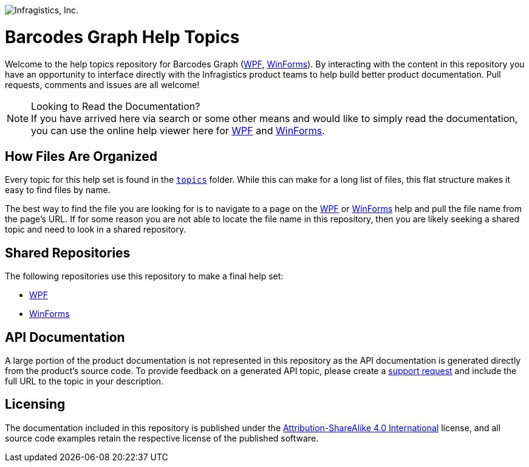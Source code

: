 ﻿:name: Barcodes Graph
:parent1: link:http://www.infragistics.com/help/wpf/[WPF]
:parent2: link:http://www.infragistics.com/help/winforms/[WinForms]

image:http://www.infragistics.com/media/441501/horz_logo.png[alt="Infragistics, Inc."]

= {name} Help Topics

Welcome to the help topics repository for {name} ({parent1}, {parent2}). By interacting with the content in this repository you have an opportunity to interface directly with the Infragistics product teams to help build better product documentation. Pull requests, comments and issues are all welcome!

.Looking to Read the Documentation?
[NOTE]
If you have arrived here via search or some other means and would like to simply read the documentation, you can use the online help viewer here for {parent1} and {parent2}.

== How Files Are Organized
Every topic for this help set is found in the `link:topics[topics]` folder. While this can make for a long list of files, this flat structure makes it easy to find files by name.

The best way to find the file you are looking for is to navigate to a page on the {parent1} or {parent2} help and pull the file name from the page's URL. If for some reason you are not able to locate the file name in this repository, then you are likely seeking a shared topic and need to look in a shared repository. 

== Shared Repositories
The following repositories use this repository to make a final help set:

- link:http://www.github.com/infragistics/wpf-docs-en[WPF]
- link:http://www.github.com/infragistics/winforms-docs-en[WinForms]

== API Documentation
A large portion of the product documentation is not represented in this repository as the API documentation is generated directly from the product's source code. To provide feedback on a generated API topic, please create a link:http://www.infragistics.com/my-account/submit-support-request[support request] and include the full URL to the topic in your description.

== Licensing

The documentation included in this repository is published under the link:license.txt[Attribution-ShareAlike 4.0 International] license, and all source code examples retain the respective license of the published software.